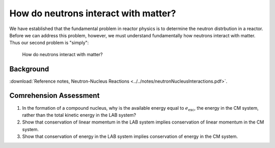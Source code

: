 How do neutrons interact with matter?
=====================================

We have established that the fundamental problem in reactor physics is to determine the neutron distrbution in a reactor.  Before we can address this problem, however, we must understand fundamentally how neutrons interact with matter.  Thus our second problem is "simply":

    How do neutrons interact with matter?

Background
----------

:download:`Reference notes, Neutron-Nucleus Reactions <../../notes/neutronNucleusInteractions.pdf>`.

Comrehension Assessment
-----------------------

1. In the formation of a compound nucleus, why is the available energy equal to :math:`e_\text{exc}`, the energy in the CM system, rather than the total kinetic energy in the LAB system?
2. Show that conservation of linear momentum in the LAB system implies conservation of linear momentum in the CM system.
3. Show that conservation of energy in the LAB system implies conservation of energy in the CM system.

